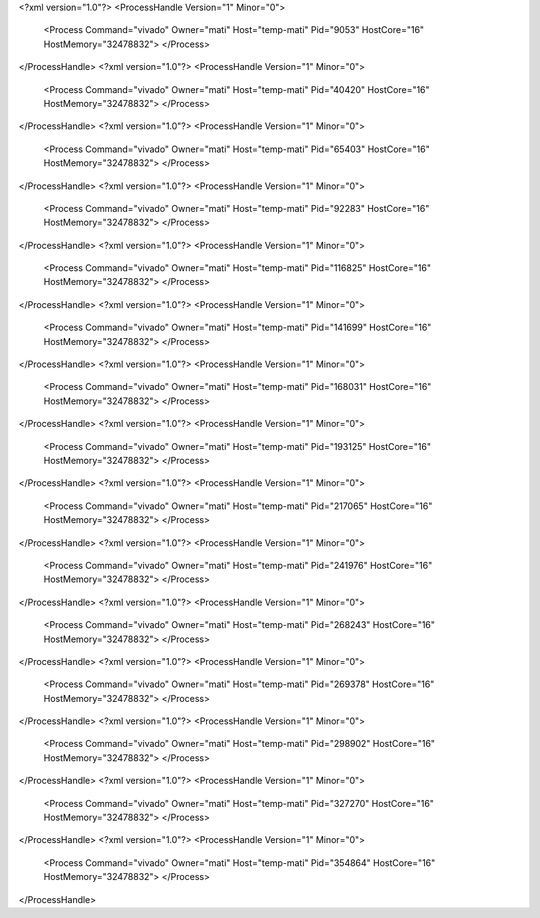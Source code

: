 <?xml version="1.0"?>
<ProcessHandle Version="1" Minor="0">
    <Process Command="vivado" Owner="mati" Host="temp-mati" Pid="9053" HostCore="16" HostMemory="32478832">
    </Process>
</ProcessHandle>
<?xml version="1.0"?>
<ProcessHandle Version="1" Minor="0">
    <Process Command="vivado" Owner="mati" Host="temp-mati" Pid="40420" HostCore="16" HostMemory="32478832">
    </Process>
</ProcessHandle>
<?xml version="1.0"?>
<ProcessHandle Version="1" Minor="0">
    <Process Command="vivado" Owner="mati" Host="temp-mati" Pid="65403" HostCore="16" HostMemory="32478832">
    </Process>
</ProcessHandle>
<?xml version="1.0"?>
<ProcessHandle Version="1" Minor="0">
    <Process Command="vivado" Owner="mati" Host="temp-mati" Pid="92283" HostCore="16" HostMemory="32478832">
    </Process>
</ProcessHandle>
<?xml version="1.0"?>
<ProcessHandle Version="1" Minor="0">
    <Process Command="vivado" Owner="mati" Host="temp-mati" Pid="116825" HostCore="16" HostMemory="32478832">
    </Process>
</ProcessHandle>
<?xml version="1.0"?>
<ProcessHandle Version="1" Minor="0">
    <Process Command="vivado" Owner="mati" Host="temp-mati" Pid="141699" HostCore="16" HostMemory="32478832">
    </Process>
</ProcessHandle>
<?xml version="1.0"?>
<ProcessHandle Version="1" Minor="0">
    <Process Command="vivado" Owner="mati" Host="temp-mati" Pid="168031" HostCore="16" HostMemory="32478832">
    </Process>
</ProcessHandle>
<?xml version="1.0"?>
<ProcessHandle Version="1" Minor="0">
    <Process Command="vivado" Owner="mati" Host="temp-mati" Pid="193125" HostCore="16" HostMemory="32478832">
    </Process>
</ProcessHandle>
<?xml version="1.0"?>
<ProcessHandle Version="1" Minor="0">
    <Process Command="vivado" Owner="mati" Host="temp-mati" Pid="217065" HostCore="16" HostMemory="32478832">
    </Process>
</ProcessHandle>
<?xml version="1.0"?>
<ProcessHandle Version="1" Minor="0">
    <Process Command="vivado" Owner="mati" Host="temp-mati" Pid="241976" HostCore="16" HostMemory="32478832">
    </Process>
</ProcessHandle>
<?xml version="1.0"?>
<ProcessHandle Version="1" Minor="0">
    <Process Command="vivado" Owner="mati" Host="temp-mati" Pid="268243" HostCore="16" HostMemory="32478832">
    </Process>
</ProcessHandle>
<?xml version="1.0"?>
<ProcessHandle Version="1" Minor="0">
    <Process Command="vivado" Owner="mati" Host="temp-mati" Pid="269378" HostCore="16" HostMemory="32478832">
    </Process>
</ProcessHandle>
<?xml version="1.0"?>
<ProcessHandle Version="1" Minor="0">
    <Process Command="vivado" Owner="mati" Host="temp-mati" Pid="298902" HostCore="16" HostMemory="32478832">
    </Process>
</ProcessHandle>
<?xml version="1.0"?>
<ProcessHandle Version="1" Minor="0">
    <Process Command="vivado" Owner="mati" Host="temp-mati" Pid="327270" HostCore="16" HostMemory="32478832">
    </Process>
</ProcessHandle>
<?xml version="1.0"?>
<ProcessHandle Version="1" Minor="0">
    <Process Command="vivado" Owner="mati" Host="temp-mati" Pid="354864" HostCore="16" HostMemory="32478832">
    </Process>
</ProcessHandle>
